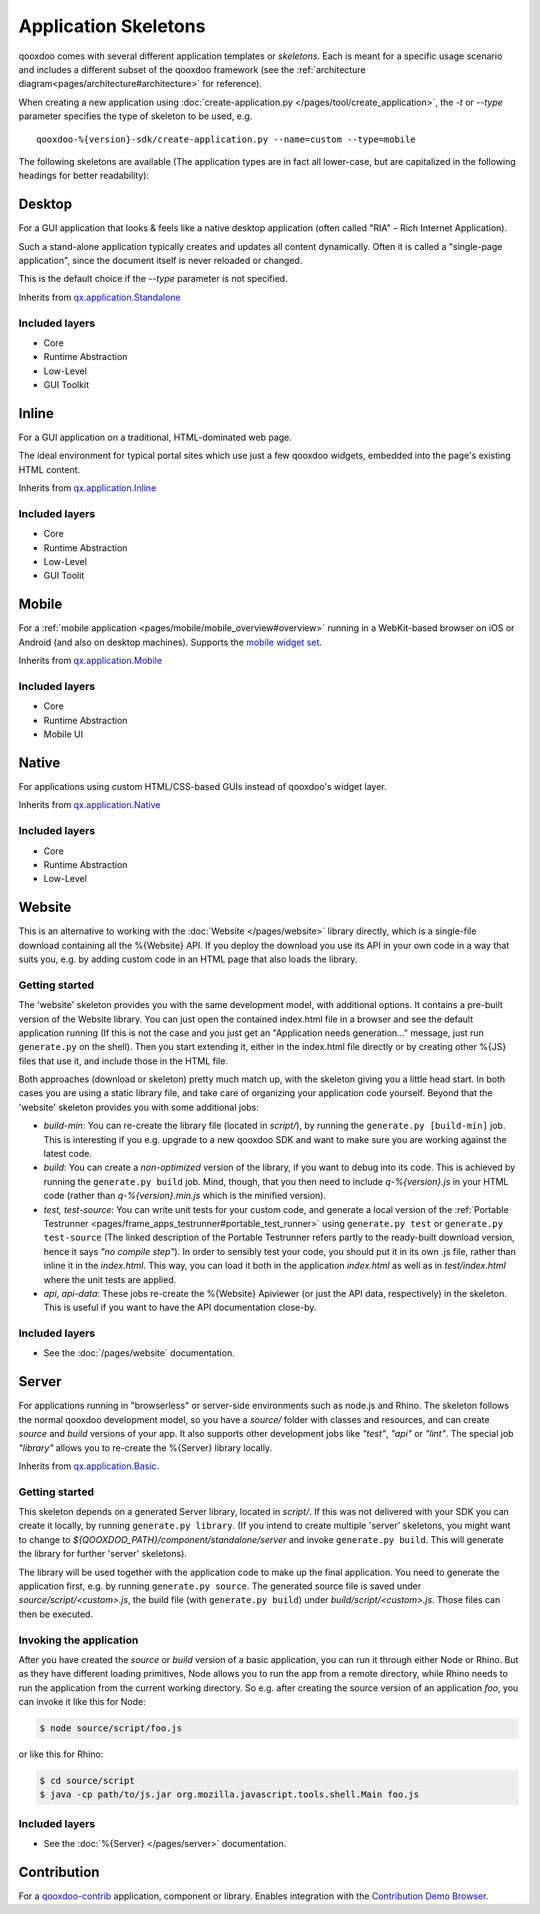 .. _pages/development/skeletons#skeletons:

Application Skeletons
=====================

qooxdoo comes with several different application templates or *skeletons*. Each is meant for a specific usage scenario and includes a different subset of the qooxdoo framework (see the :ref:`architecture diagram<pages/architecture#architecture>` for reference).

When creating a new application using :doc:`create-application.py </pages/tool/create_application>`, the *-t* or *--type* parameter specifies the type of skeleton to be used, e.g.

::

  qooxdoo-%{version}-sdk/create-application.py --name=custom --type=mobile

The following skeletons are available (The application types are in fact all lower-case, but are capitalized in the following headings for better readability):

.. _pages/development/skeletons#gui:

Desktop
-------
For a GUI application that looks & feels like a native desktop application (often called "RIA" – Rich Internet Application).

Such a stand-alone application typically creates and updates all content dynamically. Often it is called a "single-page application", since the document itself is never reloaded or changed.

This is the default choice if the *--type* parameter is not specified.

Inherits from `qx.application.Standalone <http://demo.qooxdoo.org/%{version}/apiviewer/#qx.application.Standalone>`_

Included layers
^^^^^^^^^^^^^^^

* Core
* Runtime Abstraction
* Low-Level
* GUI Toolkit

Inline
------
For a GUI application on a traditional, HTML-dominated web page.

The ideal environment for typical portal sites which use just a few qooxdoo widgets, embedded into the page's existing HTML content.

Inherits from `qx.application.Inline <http://demo.qooxdoo.org/%{version}/apiviewer/#qx.application.Inline>`_

Included layers
^^^^^^^^^^^^^^^

* Core
* Runtime Abstraction
* Low-Level
* GUI Toolit

.. _pages/development/skeletons#mobile:

Mobile
------
For a :ref:`mobile application <pages/mobile/mobile_overview#overview>` running in a WebKit-based browser on iOS or Android (and also on desktop machines). Supports the `mobile widget set <http://demo.qooxdoo.org/%{version}/apiviewer/#qx.ui.mobile>`_.

Inherits from `qx.application.Mobile <http://demo.qooxdoo.org/%{version}/apiviewer/#qx.application.Mobile>`_

Included layers
^^^^^^^^^^^^^^^

* Core
* Runtime Abstraction
* Mobile UI

.. _pages/development/skeletons#native:

Native
------
For applications using custom HTML/CSS-based GUIs instead of qooxdoo's widget layer.

Inherits from `qx.application.Native <http://demo.qooxdoo.org/%{version}/apiviewer/#qx.application.Native>`_

Included layers
^^^^^^^^^^^^^^^

* Core
* Runtime Abstraction
* Low-Level

.. _pages/development/skeletons#website:

Website
-------

This is an alternative to working with the :doc:`Website </pages/website>` library directly, which is a single-file download containing all the %{Website} API. If you deploy the download you use its API in your own code in a way that suits you, e.g. by adding custom code in an HTML page that also loads the library.

Getting started
^^^^^^^^^^^^^^^

The 'website' skeleton provides you with the same development model, with additional options. It contains a pre-built version of the Website library. You can just open the contained index.html file in a browser and see the default application running (If this is not the case and you just get an "Application needs generation..." message, just run ``generate.py`` on the shell). Then you start extending it, either in the index.html file directly or by creating other %{JS} files that use it, and include those in the HTML file.

Both approaches (download or skeleton) pretty much match up, with the skeleton giving you a little head start. In both cases you are using a static library file, and take care of organizing your application code yourself. Beyond that the 'website' skeleton provides you with some additional jobs:

* *build-min*: You can re-create the library file (located in *script/*), by running the ``generate.py [build-min]`` job. This is interesting if you e.g. upgrade to a new qooxdoo SDK and want to make sure you are working against the latest code.
* *build*: You can create a *non-optimized* version of the library, if you want to debug into its code. This is achieved by running the ``generate.py build`` job. Mind, though, that you then need to include *q-%{version}.js* in your HTML code (rather than *q-%{version}.min.js* which is the minified version).
* *test, test-source*: You can write unit tests for your custom code, and generate a local version of the :ref:`Portable Testrunner <pages/frame_apps_testrunner#portable_test_runner>` using ``generate.py test`` or ``generate.py test-source`` (The linked description of the Portable Testrunner refers partly to the ready-built download version, hence it says *"no compile step"*). In order to sensibly test your code, you should put it in its own .js file, rather than inline it in the *index.html*. This way, you can load it both in the application *index.html* as well as in *test/index.html* where the unit tests are applied.
* *api*, *api-data*: These jobs re-create the %{Website} Apiviewer (or just the API data, respectively) in the skeleton. This is useful if you want to have the API documentation close-by.


Included layers
^^^^^^^^^^^^^^^

* See the :doc:`/pages/website` documentation.

.. _pages/development/skeletons#basic:

Server
------
For applications running in "browserless" or server-side environments such as node.js and Rhino. The skeleton follows the normal qooxdoo development model, so you have a *source/* folder with classes and resources, and can create *source* and *build* versions of your app. It also supports other development jobs like *"test"*, *"api"* or *"lint"*. The special job *"library"* allows you to re-create the %{Server} library locally.

Inherits from `qx.application.Basic <http://demo.qooxdoo.org/%{version}/apiviewer/#qx.application.Basic>`_.

Getting started
^^^^^^^^^^^^^^^

This skeleton depends on a generated Server library, located in *script/*. If this was not delivered with your SDK you can create it locally, by running ``generate.py library``. (If you intend to create multiple 'server' skeletons, you might want to change to *${QOOXDOO_PATH}/component/standalone/server* and invoke ``generate.py build``. This will generate the library for further 'server' skeletons).

The library will be used together with the application code to make up the final application. You need to generate the application first, e.g. by running ``generate.py source``.  The generated source file is saved under *source/script/<custom>.js*, the build file (with ``generate.py build``) under *build/script/<custom>.js*. Those files can then be executed.

Invoking the application
^^^^^^^^^^^^^^^^^^^^^^^^

After you have created the *source* or *build* version of a basic application, you can run it through either Node or Rhino. But as they have different loading primitives, Node allows you to run the app from a remote directory, while Rhino needs to run the application from the current working directory. So e.g. after creating the source version of an application *foo*, you can invoke it like this for Node:

.. code-block:: bash

   $ node source/script/foo.js

or like this for Rhino:

.. code-block:: bash

   $ cd source/script
   $ java -cp path/to/js.jar org.mozilla.javascript.tools.shell.Main foo.js


Included layers
^^^^^^^^^^^^^^^

* See the :doc:`%{Server} </pages/server>` documentation.


.. _pages/development/skeletons#contribution:

Contribution
------------

For a `qooxdoo-contrib <http://qooxdoo.org/contrib/>`_ application, component or library. Enables integration with the `Contribution Demo Browser <http://demo.qooxdoo.org/contrib/demobrowser/>`_.
